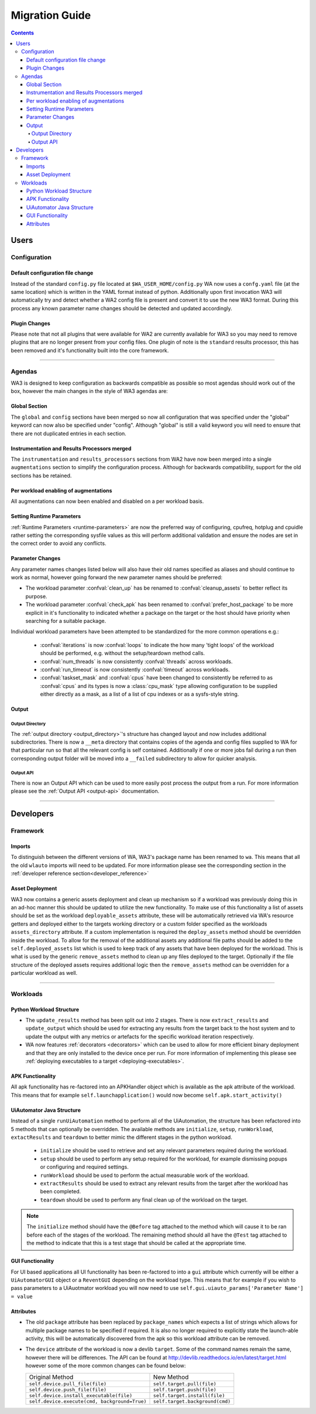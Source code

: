 .. _migration-guide:

Migration Guide
================

.. contents:: Contents
   :depth: 4
   :local:

Users
"""""

Configuration
--------------

Default configuration file change
^^^^^^^^^^^^^^^^^^^^^^^^^^^^^^^^^^^
Instead of the standard ``config.py`` file located at
``$WA_USER_HOME/config.py`` WA now uses a ``confg.yaml`` file (at the same
location) which is written in the YAML format instead of python. Additionally
upon first invocation WA3 will automatically try and detect whether a WA2 config
file is present and convert it to use the new WA3 format. During this process
any known parameter name changes should be detected and updated accordingly.

Plugin Changes
^^^^^^^^^^^^^^^
Please note that not all plugins that were available for WA2 are currently
available for WA3 so you may need to remove plugins that are no longer present
from your config files. One plugin of note is the ``standard`` results
processor, this has been removed and it's functionality built into the core
framework.

--------------------------------------------------------

Agendas
-------

WA3 is designed to keep configuration as backwards compatible as possible so
most agendas should work out of the box, however the main changes in the style
of WA3 agendas are:

Global Section
^^^^^^^^^^^^^^
The ``global`` and ``config`` sections have been merged so now all configuration
that was specified under the "global" keyword can now also be specified under
"config". Although "global"  is still a valid keyword you will need to ensure that
there are not duplicated entries in each section.

Instrumentation and Results Processors merged
^^^^^^^^^^^^^^^^^^^^^^^^^^^^^^^^^^^^^^^^^^^^^^

The ``instrumentation`` and ``results_processors`` sections from WA2 have now
been merged into a single ``augmentations`` section to simplify the
configuration process. Although for backwards compatibility, support for the old
sections has be retained.


Per workload enabling of augmentations
^^^^^^^^^^^^^^^^^^^^^^^^^^^^^^^^^^^^^^
All augmentations can now been enabled and disabled on a per workload basis.


Setting Runtime Parameters
^^^^^^^^^^^^^^^^^^^^^^^^^^
:ref:`Runtime Parameters <runtime-parameters>` are now the preferred way of
configuring, cpufreq, hotplug and cpuidle rather setting the corresponding
sysfile values as this will perform additional validation and ensure the nodes
are set in the correct order to avoid any conflicts.

Parameter Changes
^^^^^^^^^^^^^^^^^
Any parameter names changes listed below will also have their old names
specified as aliases and should continue to work as normal, however going forward
the new parameter names should be preferred:

- The workload parameter :confval:`clean_up` has be renamed to :confval:`cleanup_assets` to
  better reflect its purpose.

- The workload parameter :confval:`check_apk` has been renamed to
  :confval:`prefer_host_package` to be more explicit in it's functionality to indicated
  whether a package on the target or the host should have priority when
  searching for a suitable package.

Individual workload parameters have been attempted to be standardized for the
more common operations e.g.:

  - :confval:`iterations` is now :confval:`loops` to indicate the how many
    'tight loops' of the workload should be performed, e.g. without the
    setup/teardown method calls.
  - :confval:`num_threads` is now consistently :confval:`threads` across workloads.
  - :confval:`run_timeout` is now consistently :confval:`timeout` across workloads.
  - :confval:`taskset_mask` and :confval:`cpus` have been changed to
    consistently be referred to as :confval:`cpus` and its types is now
    a :class:`cpu_mask` type allowing configuration to be supplied either
    directly as a mask, as a list of a list of cpu indexes or as a sysfs-style
    string.

Output
^^^^^^^
Output Directory
~~~~~~~~~~~~~~~~
The :ref:`output directory <output_directory>`'s structure has changed layout
and now includes additional subdirectories. There is now a ``__meta`` directory
that contains copies of the agenda and config files supplied to WA for that
particular run so that all the relevant config is self contained. Additionally
if one or more jobs fail during a run then corresponding output folder will be
moved into a ``__failed`` subdirectory to allow for quicker analysis.


Output API
~~~~~~~~~~
There is now an Output API which can be used to more easily post process the
output from a run. For more information please see the
:ref:`Output API <output-api>` documentation.


-----------------------------------------------------------

Developers
""""""""""""

Framework
---------

Imports
^^^^^^^

To distinguish between the different versions of WA, WA3's package name has been
renamed to ``wa``. This means that all the old ``wlauto`` imports will need to
be updated. For more information please see the corresponding section in the
:ref:`developer reference section<developer_reference>`

Asset Deployment
^^^^^^^^^^^^^^^^^^
WA3 now contains a generic assets deployment and clean up mechanism so if a
workload was previously doing this in an ad-hoc manner this should be updated to
utilize the new functionality. To make use of this functionality a list of
assets should be set as the workload ``deployable_assets`` attribute, these will
be automatically retrieved via WA's resource getters and deployed either to the
targets working directory or a custom folder specified as the workloads
``assets_directory`` attribute. If a custom implementation is required the
``deploy_assets`` method should be overridden inside the workload. To allow for
the removal of the additional assets any additional file paths should be added
to the ``self.deployed_assets`` list which is used to keep track of any assets
that have been deployed for the workload. This is what is used by the generic
``remove_assets`` method to clean up any files deployed to the target.
Optionally if the file structure of the deployed assets requires additional
logic then the ``remove_assets`` method can be overridden for a particular
workload as well.

--------------------------------------------------------

Workloads
---------

Python Workload Structure
^^^^^^^^^^^^^^^^^^^^^^^^^^
- The ``update_results`` method has been split out into 2 stages. There is now
  ``extract_results`` and ``update_output`` which should be used for extracting
  any results from the target back to the host system and to update the output
  with any metrics or artefacts for the specific workload iteration respectively.

- WA now features :ref:`decorators <decorators>` which can be used to allow for more efficient
  binary deployment and that they are only installed to the device once per run. For
  more information of implementing this please see
  :ref:`deploying executables to a target <deploying-executables>`.


APK Functionality
^^^^^^^^^^^^^^^^^
All apk functionality has re-factored into an APKHandler object which is
available as the apk attribute of the workload. This means that for example
``self.launchapplication()`` would now become ``self.apk.start_activity()``


UiAutomator Java Structure
^^^^^^^^^^^^^^^^^^^^^^^^^^
Instead of a single ``runUiAutomation`` method to perform all of the UiAutomation,
the structure has been refactored into 5 methods that can optionally be overridden.
The available methods are ``initialize``, ``setup``, ``runWorkload``, ``extactResults``
and ``teardown`` to better mimic the different stages in the python workload.


  - ``initialize`` should be used to retrieve
    and set any relevant parameters required during the workload.
  - ``setup`` should be used to perform any setup required for the workload, for
    example dismissing popups or configuring and required settings.
  - ``runWorkload`` should be used to perform the actual measurable work of the workload.
  - ``extractResults`` should be used to extract any relevant results from the
    target after the workload has been completed.
  - ``teardown`` should be used to perform any final clean up of the workload on the target.

.. note:: The ``initialize`` method should have the ``@Before`` tag attached
     to the method which will cause it   to be ran before each of the stages of
     the workload.  The remaining method should all have the ``@Test`` tag
     attached to the method to indicate that this is a test stage that should be
     called at the appropriate time.

GUI Functionality
^^^^^^^^^^^^^^^^^
For UI based applications all UI functionality has been re-factored to into a
``gui`` attribute which currently will be either a ``UiAutomatorGUI`` object or
a ``ReventGUI`` depending on the workload type. This means that for example if
you wish to pass parameters to a UiAuotmator workload you will now need to use
``self.gui.uiauto_params['Parameter Name'] = value``

Attributes
^^^^^^^^^^
- The old ``package`` attribute has been replaced by ``package_names`` which
  expects a list of strings which allows for multiple package names to be
  specified if required. It is also no longer required to explicitly state the
  launch-able activity, this will be automatically discovered from the apk so this
  workload attribute can be removed.

- The ``device`` attribute of the workload is now a devlib ``target``. Some of the
  command names remain the same, however there will be differences. The API can be
  found at http://devlib.readthedocs.io/en/latest/target.html however some of
  the more common changes can be found below:


  +----------------------------------------------+---------------------------------+
  | Original Method                              | New Method                      |
  +----------------------------------------------+---------------------------------+
  |``self.device.pull_file(file)``               | ``self.target.pull(file)``      |
  +----------------------------------------------+---------------------------------+
  |``self.device.push_file(file)``               | ``self.target.push(file)``      |
  +----------------------------------------------+---------------------------------+
  |``self.device.install_executable(file)``      |  ``self.target.install(file)``  |
  +----------------------------------------------+---------------------------------+
  |``self.device.execute(cmd, background=True)`` |  ``self.target.background(cmd)``|
  +----------------------------------------------+---------------------------------+
